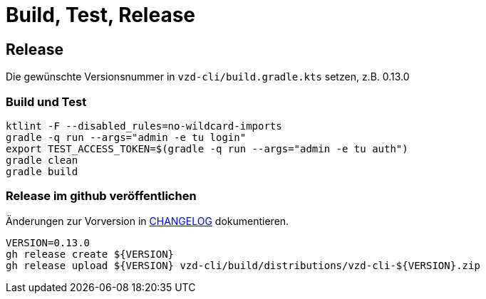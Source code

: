 = Build, Test, Release

== Release

Die gewünschte Versionsnummer in `vzd-cli/build.gradle.kts` setzen, z.B. 0.13.0

=== Build und Test
[source,bash]
----
ktlint -F --disabled_rules=no-wildcard-imports
gradle -q run --args="admin -e tu login"
export TEST_ACCESS_TOKEN=$(gradle -q run --args="admin -e tu auth")
gradle clean
gradle build
----

=== Release im github veröffentlichen 

Änderungen zur Vorversion in link:CHANGELOG.adoc[CHANGELOG] dokumentieren.

[source,bash]
----
VERSION=0.13.0
gh release create ${VERSION}
gh release upload ${VERSION} vzd-cli/build/distributions/vzd-cli-${VERSION}.zip
----

